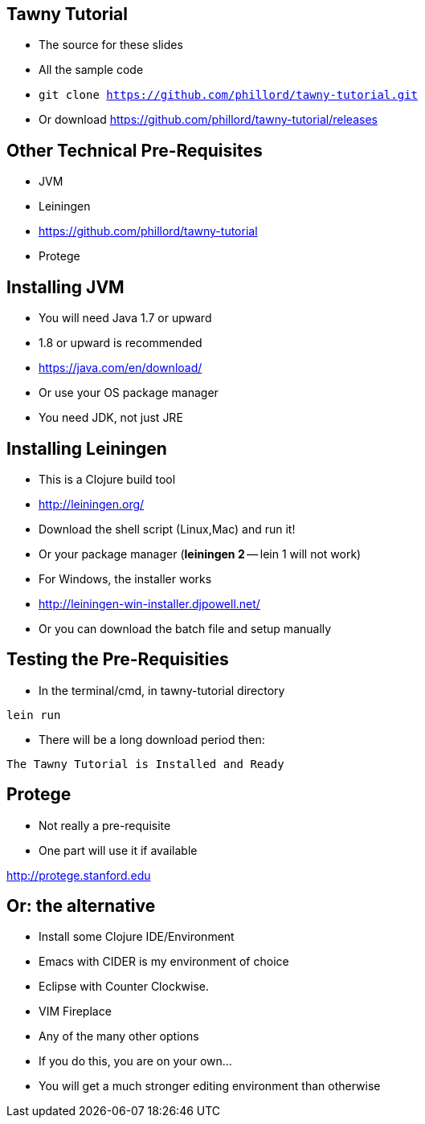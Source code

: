 

== Tawny Tutorial

* The source for these slides
* All the sample code
* `git clone https://github.com/phillord/tawny-tutorial.git`
* Or download https://github.com/phillord/tawny-tutorial/releases

== Other Technical Pre-Requisites

* JVM
* Leiningen
* https://github.com/phillord/tawny-tutorial
* Protege

== Installing JVM

* You will need Java 1.7 or upward
* 1.8 or upward is recommended 

* https://java.com/en/download/
* Or use your OS package manager
* You need JDK, not just JRE


== Installing Leiningen

* This is a Clojure build tool
* http://leiningen.org/
* Download the shell script (Linux,Mac) and run it!
* Or your package manager (*leiningen 2* -- lein 1 will not work)
* For Windows, the installer works
* http://leiningen-win-installer.djpowell.net/
* Or you can download the batch file and setup manually

== Testing the Pre-Requisities

* In the terminal/cmd, in tawny-tutorial directory

`lein run`

* There will be a long download period then:

`The Tawny Tutorial is Installed and Ready`

== Protege

* Not really a pre-requisite
* One part will use it if available

http://protege.stanford.edu


== Or: the alternative

* Install some Clojure IDE/Environment
* Emacs with CIDER is my environment of choice
* Eclipse with Counter Clockwise.
* VIM Fireplace
* Any of the many other options
* If you do this, you are on your own...
* You will get a much stronger editing environment than otherwise
